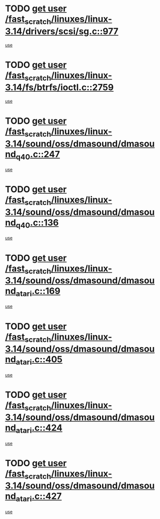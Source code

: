 * TODO [[view:/fast_scratch/linuxes/linux-3.14/drivers/scsi/sg.c::face=ovl-face1::linb=977::colb=11::cole=19][get user /fast_scratch/linuxes/linux-3.14/drivers/scsi/sg.c::977]]
[[view:/fast_scratch/linuxes/linux-3.14/drivers/scsi/sg.c::face=ovl-face2::linb=980::colb=23::cole=26][use]]
* TODO [[view:/fast_scratch/linuxes/linux-3.14/fs/btrfs/ioctl.c::face=ovl-face1::linb=2759::colb=5::cole=13][get user /fast_scratch/linuxes/linux-3.14/fs/btrfs/ioctl.c::2759]]
[[view:/fast_scratch/linuxes/linux-3.14/fs/btrfs/ioctl.c::face=ovl-face2::linb=2764::colb=59::cole=64][use]]
* TODO [[view:/fast_scratch/linuxes/linux-3.14/sound/oss/dmasound/dmasound_q40.c::face=ovl-face1::linb=247::colb=8::cole=16][get user /fast_scratch/linuxes/linux-3.14/sound/oss/dmasound/dmasound_q40.c::247]]
[[view:/fast_scratch/linuxes/linux-3.14/sound/oss/dmasound/dmasound_q40.c::face=ovl-face2::linb=249::colb=24::cole=25][use]]
* TODO [[view:/fast_scratch/linuxes/linux-3.14/sound/oss/dmasound/dmasound_q40.c::face=ovl-face1::linb=136::colb=7::cole=15][get user /fast_scratch/linuxes/linux-3.14/sound/oss/dmasound/dmasound_q40.c::136]]
[[view:/fast_scratch/linuxes/linux-3.14/sound/oss/dmasound/dmasound_q40.c::face=ovl-face2::linb=138::colb=16::cole=17][use]]
* TODO [[view:/fast_scratch/linuxes/linux-3.14/sound/oss/dmasound/dmasound_atari.c::face=ovl-face1::linb=169::colb=6::cole=14][get user /fast_scratch/linuxes/linux-3.14/sound/oss/dmasound/dmasound_atari.c::169]]
[[view:/fast_scratch/linuxes/linux-3.14/sound/oss/dmasound/dmasound_atari.c::face=ovl-face2::linb=171::colb=15::cole=19][use]]
* TODO [[view:/fast_scratch/linuxes/linux-3.14/sound/oss/dmasound/dmasound_atari.c::face=ovl-face1::linb=405::colb=8::cole=16][get user /fast_scratch/linuxes/linux-3.14/sound/oss/dmasound/dmasound_atari.c::405]]
[[view:/fast_scratch/linuxes/linux-3.14/sound/oss/dmasound/dmasound_atari.c::face=ovl-face2::linb=407::colb=17::cole=18][use]]
* TODO [[view:/fast_scratch/linuxes/linux-3.14/sound/oss/dmasound/dmasound_atari.c::face=ovl-face1::linb=424::colb=8::cole=16][get user /fast_scratch/linuxes/linux-3.14/sound/oss/dmasound/dmasound_atari.c::424]]
[[view:/fast_scratch/linuxes/linux-3.14/sound/oss/dmasound/dmasound_atari.c::face=ovl-face2::linb=426::colb=17::cole=18][use]]
* TODO [[view:/fast_scratch/linuxes/linux-3.14/sound/oss/dmasound/dmasound_atari.c::face=ovl-face1::linb=427::colb=8::cole=16][get user /fast_scratch/linuxes/linux-3.14/sound/oss/dmasound/dmasound_atari.c::427]]
[[view:/fast_scratch/linuxes/linux-3.14/sound/oss/dmasound/dmasound_atari.c::face=ovl-face2::linb=429::colb=18::cole=19][use]]
